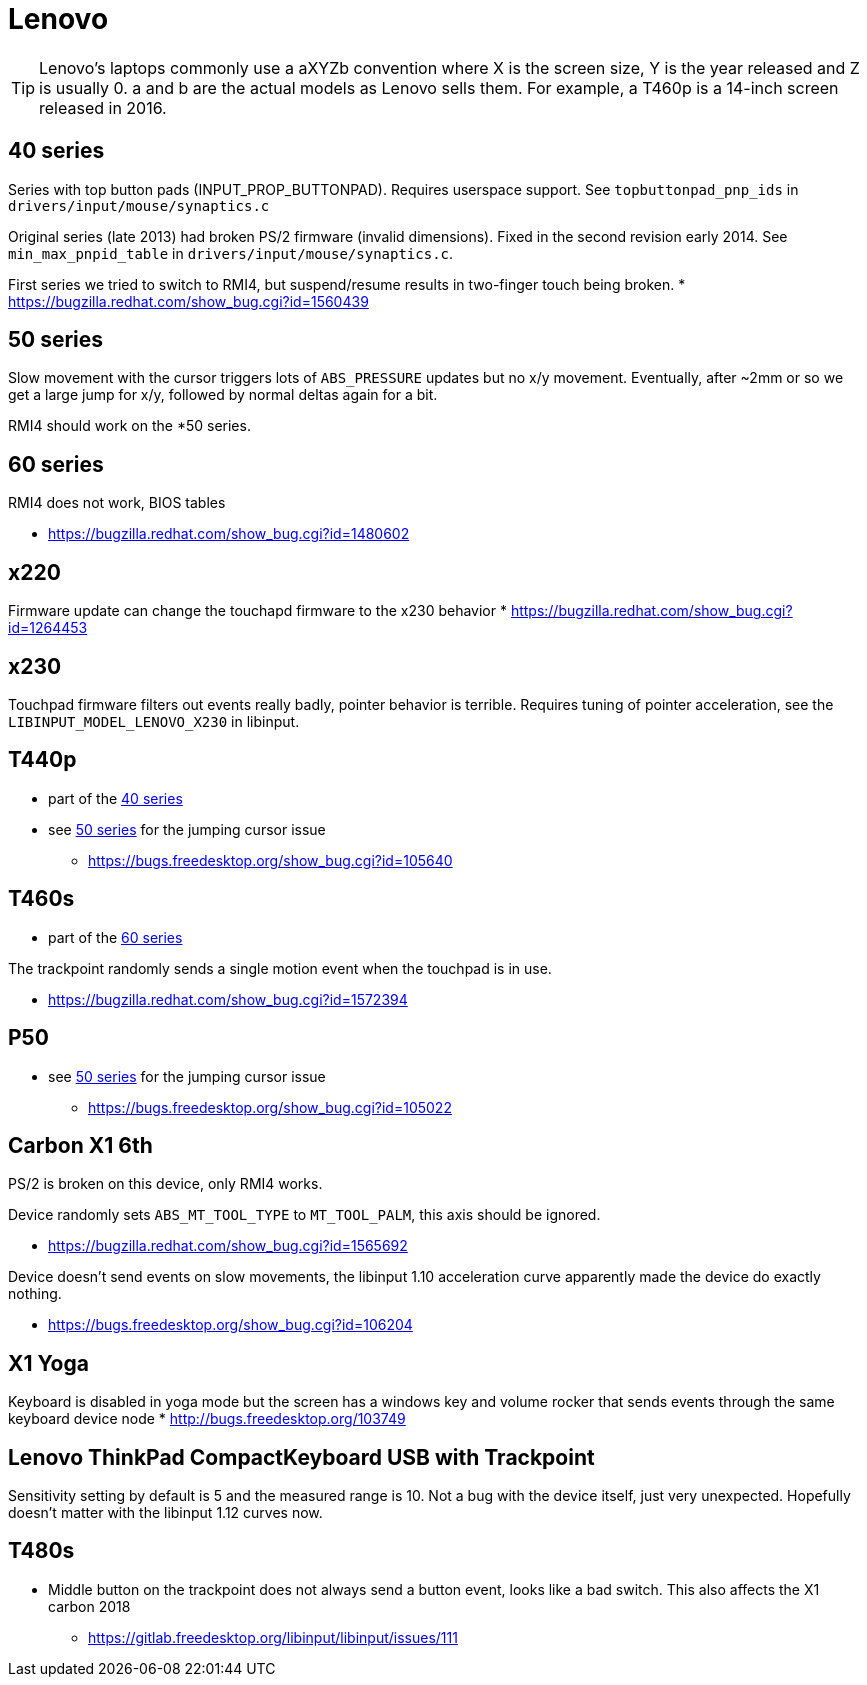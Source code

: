 = Lenovo =

:toc:

TIP: Lenovo's laptops commonly use a aXYZb convention where X is the screen size, Y
is the year released and Z is usually 0. a and b are the actual models as
Lenovo sells them. For example, a T460p is a 14-inch screen released in
2016.

== 40 series ==

Series with top button pads (INPUT_PROP_BUTTONPAD). Requires userspace
support. See `topbuttonpad_pnp_ids` in `drivers/input/mouse/synaptics.c`

Original series (late 2013) had broken PS/2 firmware (invalid dimensions).
Fixed in the second revision early 2014. See `min_max_pnpid_table` in
`drivers/input/mouse/synaptics.c`.

First series we tried to switch to RMI4, but suspend/resume results in
two-finger touch being broken.
* https://bugzilla.redhat.com/show_bug.cgi?id=1560439

== 50 series ==
Slow movement with the cursor triggers lots of `ABS_PRESSURE` updates but no
x/y movement. Eventually, after ~2mm or so we get a large jump for x/y,
followed by normal deltas again for a bit.

RMI4 should work on the *50 series.

== 60 series ==
RMI4 does not work, BIOS tables 

* https://bugzilla.redhat.com/show_bug.cgi?id=1480602

== x220 ==
Firmware update can change the touchapd firmware to the x230 behavior
* https://bugzilla.redhat.com/show_bug.cgi?id=1264453

== x230 ==
Touchpad firmware filters out events really badly, pointer behavior is
terrible. Requires tuning of pointer acceleration, see the
`LIBINPUT_MODEL_LENOVO_X230` in libinput.

== T440p ==
* part of the <<40 series>>
* see <<50 series>> for the jumping cursor issue
 ** https://bugs.freedesktop.org/show_bug.cgi?id=105640

== T460s ==
* part of the <<60 series>>

The trackpoint randomly sends a single motion event when the touchpad is in
use.

* https://bugzilla.redhat.com/show_bug.cgi?id=1572394

== P50 ==
* see <<50 series>> for the jumping cursor issue
 ** https://bugs.freedesktop.org/show_bug.cgi?id=105022

== Carbon X1 6th ==
PS/2 is broken on this device, only RMI4 works.

Device randomly sets `ABS_MT_TOOL_TYPE` to `MT_TOOL_PALM`, this axis should
be ignored.

* https://bugzilla.redhat.com/show_bug.cgi?id=1565692

Device doesn't send events on slow movements, the libinput 1.10 acceleration
curve apparently made the device do exactly nothing.

* https://bugs.freedesktop.org/show_bug.cgi?id=106204

== X1 Yoga ==
Keyboard is disabled in yoga mode but the screen has a windows key and
volume rocker that sends events through the same keyboard device node
* http://bugs.freedesktop.org/103749

== Lenovo ThinkPad CompactKeyboard USB with Trackpoint ==
Sensitivity setting by default is 5 and the measured range is 10. Not a bug
with the device itself, just very unexpected. Hopefully doesn't matter with
the libinput 1.12 curves now.

== T480s ==
* Middle button on the trackpoint does not always send a button event, looks
like a bad switch. This also affects the X1 carbon 2018
** https://gitlab.freedesktop.org/libinput/libinput/issues/111


